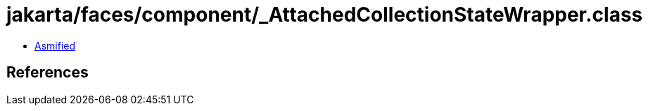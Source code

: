 = jakarta/faces/component/_AttachedCollectionStateWrapper.class

 - link:_AttachedCollectionStateWrapper-asmified.java[Asmified]

== References

